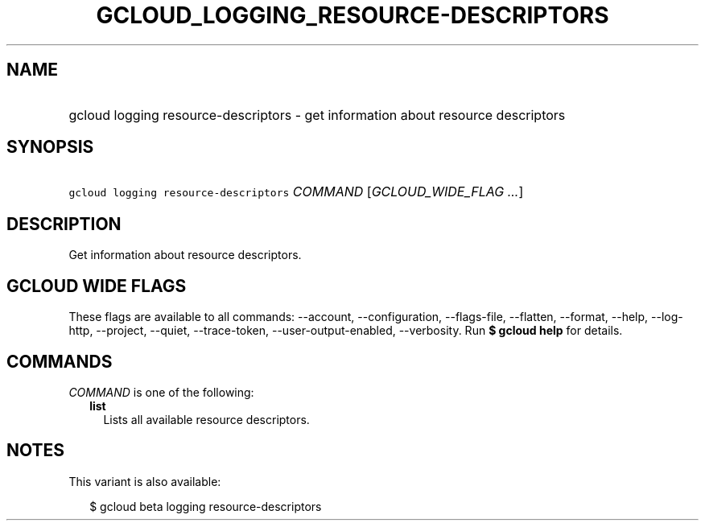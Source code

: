 
.TH "GCLOUD_LOGGING_RESOURCE\-DESCRIPTORS" 1



.SH "NAME"
.HP
gcloud logging resource\-descriptors \- get information about resource descriptors



.SH "SYNOPSIS"
.HP
\f5gcloud logging resource\-descriptors\fR \fICOMMAND\fR [\fIGCLOUD_WIDE_FLAG\ ...\fR]



.SH "DESCRIPTION"

Get information about resource descriptors.



.SH "GCLOUD WIDE FLAGS"

These flags are available to all commands: \-\-account, \-\-configuration,
\-\-flags\-file, \-\-flatten, \-\-format, \-\-help, \-\-log\-http, \-\-project,
\-\-quiet, \-\-trace\-token, \-\-user\-output\-enabled, \-\-verbosity. Run \fB$
gcloud help\fR for details.



.SH "COMMANDS"

\f5\fICOMMAND\fR\fR is one of the following:

.RS 2m
.TP 2m
\fBlist\fR
Lists all available resource descriptors.


.RE
.sp

.SH "NOTES"

This variant is also available:

.RS 2m
$ gcloud beta logging resource\-descriptors
.RE

